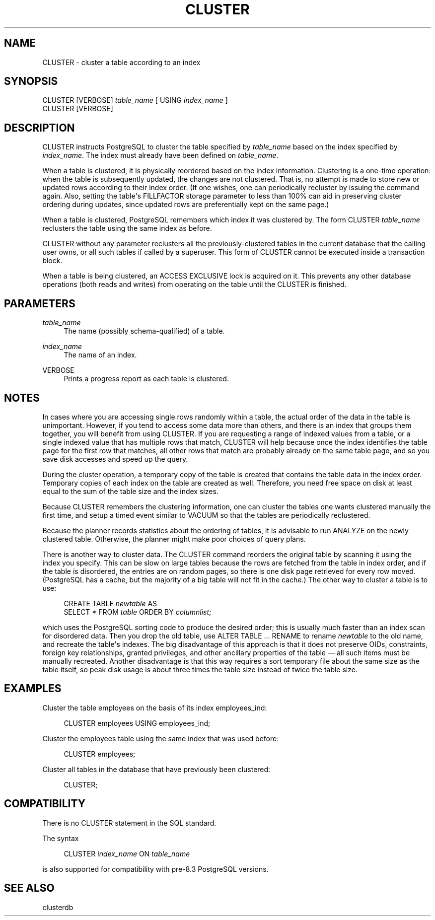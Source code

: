 '\" t
.\"     Title: CLUSTER
.\"    Author: The PostgreSQL Global Development Group
.\" Generator: DocBook XSL Stylesheets v1.75.1 <http://docbook.sf.net/>
.\"      Date: 2009-12-01
.\"    Manual: PostgreSQL snapshot Documentation
.\"    Source: PostgreSQL snapshot
.\"  Language: English
.\"
.TH "CLUSTER" "7" "2009-12-01" "PostgreSQL snapshot" "PostgreSQL snapshot Documentation"
.\" -----------------------------------------------------------------
.\" * set default formatting
.\" -----------------------------------------------------------------
.\" disable hyphenation
.nh
.\" disable justification (adjust text to left margin only)
.ad l
.\" -----------------------------------------------------------------
.\" * MAIN CONTENT STARTS HERE *
.\" -----------------------------------------------------------------
.SH "NAME"
CLUSTER \- cluster a table according to an index
.\" CLUSTER
.SH "SYNOPSIS"
.sp
.nf
CLUSTER [VERBOSE] \fItable_name\fR [ USING \fIindex_name\fR ]
CLUSTER [VERBOSE]
.fi
.SH "DESCRIPTION"
.PP
CLUSTER
instructs
PostgreSQL
to cluster the table specified by
\fItable_name\fR
based on the index specified by
\fIindex_name\fR\&. The index must already have been defined on
\fItable_name\fR\&.
.PP
When a table is clustered, it is physically reordered based on the index information\&. Clustering is a one\-time operation: when the table is subsequently updated, the changes are not clustered\&. That is, no attempt is made to store new or updated rows according to their index order\&. (If one wishes, one can periodically recluster by issuing the command again\&. Also, setting the table\(aqs
FILLFACTOR
storage parameter to less than 100% can aid in preserving cluster ordering during updates, since updated rows are preferentially kept on the same page\&.)
.PP
When a table is clustered,
PostgreSQL
remembers which index it was clustered by\&. The form
CLUSTER \fItable_name\fR
reclusters the table using the same index as before\&.
.PP
CLUSTER
without any parameter reclusters all the previously\-clustered tables in the current database that the calling user owns, or all such tables if called by a superuser\&. This form of
CLUSTER
cannot be executed inside a transaction block\&.
.PP
When a table is being clustered, an
ACCESS EXCLUSIVE
lock is acquired on it\&. This prevents any other database operations (both reads and writes) from operating on the table until the
CLUSTER
is finished\&.
.SH "PARAMETERS"
.PP
\fItable_name\fR
.RS 4
The name (possibly schema\-qualified) of a table\&.
.RE
.PP
\fIindex_name\fR
.RS 4
The name of an index\&.
.RE
.PP
VERBOSE
.RS 4
Prints a progress report as each table is clustered\&.
.RE
.SH "NOTES"
.PP
In cases where you are accessing single rows randomly within a table, the actual order of the data in the table is unimportant\&. However, if you tend to access some data more than others, and there is an index that groups them together, you will benefit from using
CLUSTER\&. If you are requesting a range of indexed values from a table, or a single indexed value that has multiple rows that match,
CLUSTER
will help because once the index identifies the table page for the first row that matches, all other rows that match are probably already on the same table page, and so you save disk accesses and speed up the query\&.
.PP
During the cluster operation, a temporary copy of the table is created that contains the table data in the index order\&. Temporary copies of each index on the table are created as well\&. Therefore, you need free space on disk at least equal to the sum of the table size and the index sizes\&.
.PP
Because
CLUSTER
remembers the clustering information, one can cluster the tables one wants clustered manually the first time, and setup a timed event similar to
VACUUM
so that the tables are periodically reclustered\&.
.PP
Because the planner records statistics about the ordering of tables, it is advisable to run
ANALYZE
on the newly clustered table\&. Otherwise, the planner might make poor choices of query plans\&.
.PP
There is another way to cluster data\&. The
CLUSTER
command reorders the original table by scanning it using the index you specify\&. This can be slow on large tables because the rows are fetched from the table in index order, and if the table is disordered, the entries are on random pages, so there is one disk page retrieved for every row moved\&. (PostgreSQL
has a cache, but the majority of a big table will not fit in the cache\&.) The other way to cluster a table is to use:
.sp
.if n \{\
.RS 4
.\}
.nf
CREATE TABLE \fInewtable\fR AS
    SELECT * FROM \fItable\fR ORDER BY \fIcolumnlist\fR;
.fi
.if n \{\
.RE
.\}
.sp
which uses the
PostgreSQL
sorting code to produce the desired order; this is usually much faster than an index scan for disordered data\&. Then you drop the old table, use
ALTER TABLE \&.\&.\&. RENAME
to rename
\fInewtable\fR
to the old name, and recreate the table\(aqs indexes\&. The big disadvantage of this approach is that it does not preserve OIDs, constraints, foreign key relationships, granted privileges, and other ancillary properties of the table \(em all such items must be manually recreated\&. Another disadvantage is that this way requires a sort temporary file about the same size as the table itself, so peak disk usage is about three times the table size instead of twice the table size\&.
.SH "EXAMPLES"
.PP
Cluster the table
employees
on the basis of its index
employees_ind:
.sp
.if n \{\
.RS 4
.\}
.nf
CLUSTER employees USING employees_ind;
.fi
.if n \{\
.RE
.\}
.PP
Cluster the
employees
table using the same index that was used before:
.sp
.if n \{\
.RS 4
.\}
.nf
CLUSTER employees;
.fi
.if n \{\
.RE
.\}
.PP
Cluster all tables in the database that have previously been clustered:
.sp
.if n \{\
.RS 4
.\}
.nf
CLUSTER;
.fi
.if n \{\
.RE
.\}
.SH "COMPATIBILITY"
.PP
There is no
CLUSTER
statement in the SQL standard\&.
.PP
The syntax
.sp
.if n \{\
.RS 4
.\}
.nf
CLUSTER \fIindex_name\fR ON \fItable_name\fR
.fi
.if n \{\
.RE
.\}
.sp

is also supported for compatibility with pre\-8\&.3
PostgreSQL
versions\&.
.SH "SEE ALSO"
clusterdb
